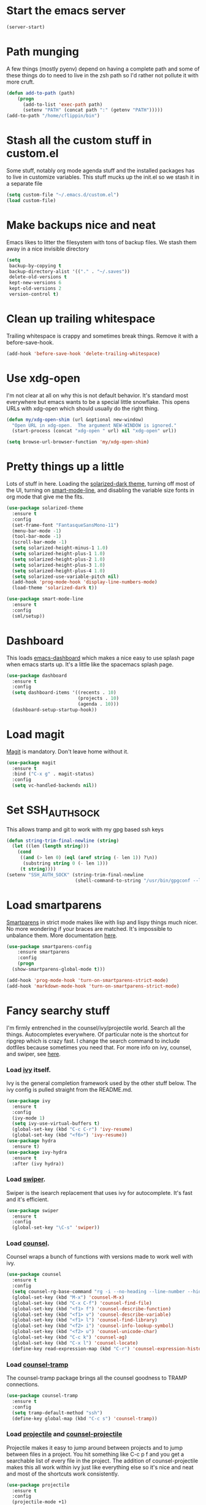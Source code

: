 #+STARTUP: showall
#+STARTUP: hidestars
#+STARTUP: odd

* Start the emacs server
#+BEGIN_SRC emacs-lisp
  (server-start)
#+END_SRC

* Path munging
  A few things (mostly pyenv) depend on having a complete path and
  some of these things do to need to live in the zsh path so I'd
  rather not pollute it with more cruft.
#+BEGIN_SRC emacs-lisp
  (defun add-to-path (path)
      (progn
        (add-to-list 'exec-path path)
        (setenv "PATH" (concat path ":" (getenv "PATH")))))
  (add-to-path "/home/cflippin/bin")
#+END_SRC

* Stash all the custom stuff in custom.el
  Some stuff, notably org mode agenda stuff and the installed packages
  has to live in customize variables. This stuff mucks up the init.el
  so we stash it in a separate file
#+BEGIN_SRC emacs-lisp
  (setq custom-file "~/.emacs.d/custom.el")
  (load custom-file)
#+END_SRC

* Make backups nice and neat
  Emacs likes to litter the filesystem with tons of backup files. We
  stash them away in a nice invisible directory
#+BEGIN_SRC emacs-lisp
  (setq
   backup-by-copying t
   backup-directory-alist '(("." . "~/.saves"))
   delete-old-versions t
   kept-new-versions 6
   kept-old-versions 2
   version-control t)
#+END_SRC

* Clean up trailing whitespace
  Trailing whitespace is crappy and sometimes break things. Remove it
  with a before-save-hook.
#+BEGIN_SRC emacs-lisp
  (add-hook 'before-save-hook 'delete-trailing-whitespace)
#+END_SRC

* Use xdg-open
  I'm not clear at all on why this is not default behavior. It's
  standard most everywhere but emacs wants to be a special little
  snowflake. This opens URLs with xdg-open which should usually do the
  right thing.
#+BEGIN_SRC emacs-lisp
  (defun my/xdg-open-shim (url &optional new-window)
    "Open URL in xdg-open.  The argument NEW-WINDOW is ignored."
    (start-process (concat "xdg-open " url) nil "xdg-open" url))

  (setq browse-url-browser-function 'my/xdg-open-shim)
#+END_SRC

* Pretty things up a little
  Lots of stuff in here. Loading the [[https://github.com/bbatsov/solarized-emacs][solarized-dark theme]], turning off
  most of the UI, turning on [[https://github.com/Malabarba/smart-mode-line][smart-mode-line]], and disabling the
  variable size fonts in org mode that give me the fits.
#+BEGIN_SRC emacs-lisp
  (use-package solarized-theme
    :ensure t
    :config
    (set-frame-font "FantasqueSansMono-11")
    (menu-bar-mode -1)
    (tool-bar-mode -1)
    (scroll-bar-mode -1)
    (setq solarized-height-minus-1 1.0)
    (setq solarized-height-plus-1 1.0)
    (setq solarized-height-plus-2 1.0)
    (setq solarized-height-plus-3 1.0)
    (setq solarized-height-plus-4 1.0)
    (setq solarized-use-variable-pitch nil)
    (add-hook 'prog-mode-hook 'display-line-numbers-mode)
    (load-theme 'solarized-dark t))

  (use-package smart-mode-line
    :ensure t
    :config
    (sml/setup))
#+END_SRC

* Dashboard
  This loads [[https://github.com/rakanalh/emacs-dashboard][emacs-dashboard]] which makes a nice easy to use splash
  page when emacs starts up. It's a little like the spacemacs splash
  page.
#+BEGIN_SRC emacs-lisp
  (use-package dashboard
    :ensure t
    :config
    (setq dashboard-items '((recents . 10)
                            (projects . 10)
                            (agenda . 10)))
    (dashboard-setup-startup-hook))
#+END_SRC

* Load magit
  [[https://magit.vc/][Magit]] is mandatory. Don't leave home without it.
#+BEGIN_SRC emacs-lisp
  (use-package magit
    :ensure t
    :bind ("C-x g" . magit-status)
    :config
    (setq vc-handled-backends nil))
#+END_SRC

* Set SSH_AUTH_SOCK
  This allows tramp and git to work with my gpg based ssh keys
#+BEGIN_SRC emacs-lisp
  (defun string-trim-final-newline (string)
    (let ((len (length string)))
      (cond
       ((and (> len 0) (eql (aref string (- len 1)) ?\n))
        (substring string 0 (- len 1)))
       (t string))))
  (setenv "SSH_AUTH_SOCK" (string-trim-final-newline
                           (shell-command-to-string "/usr/bin/gpgconf --list-dirs agent-ssh-socket")))
#+END_SRC

* Load smartparens
  [[https://github.com/Fuco1/smartparens][Smartparens]] in strict mode makes like with lisp and lispy things
  much nicer. No more wondering if your braces are matched. It's
  impossible to unbalance them. More documentation [[https://ebzzry.io/en/emacs-pairs/][here]].
#+BEGIN_SRC emacs-lisp
  (use-package smartparens-config
      :ensure smartparens
      :config
      (progn
	(show-smartparens-global-mode t)))

  (add-hook 'prog-mode-hook 'turn-on-smartparens-strict-mode)
  (add-hook 'markdown-mode-hook 'turn-on-smartparens-strict-mode)
#+END_SRC

* Fancy searchy stuff
  I'm firmly entrenched in the counsel/ivy/projectile world. Search
  all the things. Autocompletes everywhere. Of particular note is the
  shortcut for ripgrep which is crazy fast. I change the search
  command to include dotfiles because sometimes you need that. For
  more info on ivy, counsel, and swiper, see [[https://writequit.org/denver-emacs/presentations/2017-04-11-ivy.html][here]].
*** Load [[https://github.com/abo-abo/swiper#ivy][ivy]] itself.
    Ivy is the general completion framework used by the other stuff
    below. The ivy config is pulled straight from the README.md.
#+BEGIN_SRC emacs-lisp
  (use-package ivy
    :ensure t
    :config
    (ivy-mode 1)
    (setq ivy-use-virtual-buffers t)
    (global-set-key (kbd "C-c C-r") 'ivy-resume)
    (global-set-key (kbd "<f6>") 'ivy-resume))
  (use-package hydra
    :ensure t)
  (use-package ivy-hydra
    :ensure t
    :after (ivy hydra))
#+END_SRC

*** Load [[https://github.com/abo-abo/swiper#swiper][swiper]].
    Swiper is the isearch replacement that uses ivy for
    autocomplete. It's fast and it's efficient.
#+BEGIN_SRC emacs-lisp
  (use-package swiper
    :ensure t
    :config
    (global-set-key "\C-s" 'swiper))
#+END_SRC

*** Load [[https://github.com/abo-abo/swiper#counsel][counsel]].
    Counsel wraps a bunch of functions with versions made to work well
    with ivy.
#+BEGIN_SRC emacs-lisp
  (use-package counsel
    :ensure t
    :config
    (setq counsel-rg-base-command "rg -i --no-heading --line-number --hidden --color never %s .")
    (global-set-key (kbd "M-x") 'counsel-M-x)
    (global-set-key (kbd "C-x C-f") 'counsel-find-file)
    (global-set-key (kbd "<f1> f") 'counsel-describe-function)
    (global-set-key (kbd "<f1> v") 'counsel-describe-variable)
    (global-set-key (kbd "<f1> l") 'counsel-find-library)
    (global-set-key (kbd "<f2> i") 'counsel-info-lookup-symbol)
    (global-set-key (kbd "<f2> u") 'counsel-unicode-char)
    (global-set-key (kbd "C-c k") 'counsel-ag)
    (global-set-key (kbd "C-x l") 'counsel-locate)
    (define-key read-expression-map (kbd "C-r") 'counsel-expression-history))
#+END_SRC
*** Load [[https://github.com/masasam/emacs-counsel-tramp/tree/d4c35e1aca724af6a0084362a027fdd70876d2c8][counsel-tramp]]
    The counsel-tramp package brings all the counsel goodness to TRAMP
    connections.
#+BEGIN_SRC emacs-lisp
  (use-package counsel-tramp
    :ensure t
    :config
    (setq tramp-default-method "ssh")
    (define-key global-map (kbd "C-c s") 'counsel-tramp))
#+END_SRC

*** Load [[http://projectile.readthedocs.io/en/latest/][projectile]] and [[https://github.com/ericdanan/counsel-projectile][counsel-projectile]]
    Projectile makes it easy to jump around between projects and to
    jump between files in a project. You hit something like C-c p f
    and you get a searchable list of every file in the project. The
    addition of counsel-projectile makes this all work within ivy just
    like everything else so it's nice and neat and most of the
    shortcuts work consistently.
#+BEGIN_SRC emacs-lisp
  (use-package projectile
    :ensure t
    :config
    (projectile-mode +1)
    (define-key projectile-mode-map (kbd "C-c p") 'projectile-command-map))

  (use-package counsel-projectile
    :ensure t
    :config
    (counsel-projectile-mode))
#+END_SRC

* Rebind yes-or-no-p to y-or-n-p
  This is just a quality of life thing. It replaces the requirement
  for typing y-e-s with just y.
#+BEGIN_SRC emacs-lisp
  (fset 'yes-or-no-p 'y-or-n-p)
#+END_SRC

* Include yasnippet
  The [[https://github.com/joaotavora/yasnippet][yasnippet]] library makes it easy to automate a log of boilerplate
  with smiple template expansion.
#+BEGIN_SRC emacs-lisp
  (use-package yasnippet
    :ensure t
    :config (yas-global-mode 1))
#+END_SRC

* Include avy and ace-window
  For quick navigation, [[https://github.com/abo-abo/avy][avy]] is very fast and very intuitive. For
  windows, [[https://github.com/abo-abo/ace-window][ace-window]] does the same making short keystrokes to do big
  things.
#+BEGIN_SRC emacs-lisp
  (use-package avy
    :ensure t
    :config
    (global-set-key (kbd "C-:") 'avy-goto-char)
    (global-set-key (kbd "C-'") 'avy-goto-char-timer))

  (use-package ace-window
    :ensure t
    :config
    (global-set-key (kbd "M-p") 'ace-window))
#+END_SRC

* which-key
  The [[https://github.com/justbur/emacs-which-key][which-key]] package makes handy completion buffers as you enter
  key chords allowing you to find things more easily.  (use-package
#+BEGIN_SRC emacs-lisp
  (use-package which-key
    :ensure t
    :config
    (which-key-mode))
#+END_SRC

* Load undo-tree and browse-kill-ring
  The [[http://www.dr-qubit.org/undo-tree/undo-tree.el][undo-tree]] module allows you to have a complete tree of changes
  to navigate while undoing. The [[https://github.com/browse-kill-ring/browse-kill-ring][browse-kill-ring]] module tracks your
  kill ring and lets you explicitly choose the what you want to yank
  rather than cycling through the ring.
#+BEGIN_SRC emacs-lisp
  (use-package undo-tree
    :ensure t
    :config
    (global-undo-tree-mode))

  (use-package browse-kill-ring
    :ensure t
    :config
    (browse-kill-ring-default-keybindings))
#+END_SRC

* Flycheck
  [[http://www.flycheck.org/en/latest/][Flycheck]] makes automatically testing your syntax and such very
  simple.
#+BEGIN_SRC emacs-lisp
  (use-package flycheck
    :ensure t
    :init (global-flycheck-mode))
#+END_SRC

* Load puppet-mode on demand
  The puppet-mode module makes life with puppet much easier. Of
  particular note is the handy align arrows functionality available
  with C-c C-a.
#+BEGIN_SRC emacs-lisp
  (use-package puppet-mode
    :ensure t
    :mode ("\\.pp\\'" . puppet-mode)
    :interpreter ("puppet" . puppet-mode))
#+END_SRC

* Load go-mode
  The go-mode module is very nice. In particular, this is rigged such
  that it will run gofmt on save which keeps things nice and neat.
#+BEGIN_SRC emacs-lisp
  (use-package go-mode
    :ensure t
    :mode ("\\.go\\'" . go-mode)
    :interpreter ("go" . go-mode)
    :config
    (add-hook 'before-save-hook #'gofmt-before-save))
#+END_SRC

* Load yaml-mode
  This just gets me some nice syntax highlighting for yaml.
#+BEGIN_SRC emacs-lisp
  (use-package yaml-mode
    :ensure t
    :mode ("\\.yaml'" . yaml-mode)
    :interpreter ("yaml" . yaml-mode))
#+END_SRC

* Org-Mode
  Org mode is the swiss army knife of my workflow. My general
  structure is having a todo.org with all tasks and an inbox for
  capture. I log times on create and complete. There's a minimal
  capture template for TODOs that takes out some of the trickery in
  the defaults.
#+BEGIN_SRC emacs-lisp
  (use-package org
    :ensure t
    :defines org-capture-templates
    :config
    (global-set-key (kbd "C-c a") 'org-agenda)
    (global-set-key (kbd "C-c c") 'org-capture)
    (setq org-refile-targets
	  '((org-agenda-files :maxlevel . 2))
	  org-export-with-sub-superscripts nil
	  org-directory "~/Documents/org"
	  org-default-notes-file "~/Documents/org/inbox.org"
	  org-agenda-files '("~/Documents/org")
	  org-log-done 'time
	  org-capture-templates '(("t" "Todo" entry (file "")
				   "* TODO %?\n  CREATED: %T"))
	  org-src-fontify-natively t)
    (org-babel-do-load-languages
     'org-babel-load-languages
     (append org-babel-load-languages
	     '((shell . t)
	       (python . t)))))
#+END_SRC

* Python
  Turn on elpy and flycheck for python
#+BEGIN_SRC emacs-lisp
  (use-package elpy
    :ensure t)
  (declare-function python-shell-calculate-exec-path "python")
  (defun flycheck-virtualenv-executable-find (executable)
    "Find an EXECUTABLE in the current virtualenv if any."
    (if (bound-and-true-p python-shell-virtualenv-root)
	(let ((exec-path (python-shell-calculate-exec-path)))
	  (executable-find executable))
      (executable-find executable)))
  (defun flycheck-virtualenv-setup ()
    "Setup Flycheck for the current virtualenv."
    (setq-local flycheck-executable-find #'flycheck-virtualenv-executable-find))
  (add-hook 'python-mode-hook #'flycheck-virtualenv-setup)
#+END_SRC

* AUCTeX
  This venerable TeX/LaTeX mode makes typsetting much easier
#+BEGIN_SRC emacs-lisp
  (use-package auctex
    :ensure t
    :defer t)
#+END_SRC

* pdf-tools
  The emacs operating system has an excellent pdf viewer
#+BEGIN_SRC emacs-lisp
  (use-package pdf-tools
    :ensure t)
#+END_SRC

* Ledger mode
  This package adds support for ledger for managing
  finances. Documentation can be found [[https://github.com/ledger/ledger-mode][here]].
#+BEGIN_SRC emacs-lisp
  (use-package ledger-mode
    :ensure t)
  (use-package flycheck-ledger
    :ensure t)
#+END_SRC

#+BEGIN_SRC emacs-lisp
  (use-package json-mode
    :ensure t)
#+END_SRC

* Markdown mode
#+BEGIN_SRC emacs-lisp
  (use-package markdown-mode
    :ensure t
    :commands (markdown-mode gfm-mode)
    :mode (("README\\.md\\'" . gfm-mode)
           ("\\.md\\'" . markdown-mode)
           ("\\.markdown\\'" . markdown-mode))
    :init (setq markdown-command "multimarkdown"))
#+END_SRC

* TLDR mode
  This mode allows searching the simplified man pages [[https://github.com/tldr-pages/tldr][here]] giving you
  more condensed and useful information for various man pages.
#+BEGIN_SRC emacs-lisp
  (use-package tldr
    :ensure t)
#+END_SRC

* restclient
  This lets you use emacs as a fancy REST client. Docs [[https://github.com/pashky/restclient.el][here]].
#+BEGIN_SRC emacs-lisp
  (use-package restclient
    :ensure t)
#+END_SRC

* Pyenv
  This allows easily switching the virtualenv selected by pyenv.
#+BEGIN_SRC emacs-lisp
  (use-package pyenv-mode
    :ensure t
    :config
    (add-to-path (expand-file-name "~/.pyenv/libexec")))
#+END_SRC

* SLIME
  The SLIME list interaction mode is awesome
#+BEGIN_SRC emacs-lisp
  (use-package slime
    :ensure t
    :config
    (setq inferior-lisp-program "/usr/bin/sbcl")
    (setq slime-contribs '(slime-fancy)))
#+END_SRC

* web-mode
  This enables editing erb files sanely
#+BEGIN_SRC emacs-lisp
  (use-package web-mode
    :ensure t)
#+END_SRC

* world-time-mode
  This gives me a nice world clock
#+BEGIN_SRC emacs-lisp
  (use-package world-time-mode
    :ensure t
    :config
    (setq  display-time-world-list
	   '(("America/Los_Angeles" "Los Angeles")
	     ("Etc/UTC" "UTC")
	     ("Europe/London" "London")
	     ("Europe/Amsterdam" "Amsterdam")
	     ("Asia/Kolkata" "Mumbai")
	     ("Australia/Melbourne" "Melbourne"))))
#+END_SRC

* haskell-mode
  Handy haskell mode for syntax highlighting
#+BEGIN_SRC emacs-lisp
  (use-package haskell-mode
    :ensure t
    :defer t)
#+END_SRC

* mu4e
  This is for quickly reading email without having to use another
  program.
#+BEGIN_SRC emacs-lisp
  (add-to-list 'load-path "/usr/share/emacs/site-lisp/mu4e")
  (require 'mu4e)
  (setq
   mu4e-maildir "~/mail-fastmail"
   mu4e-sent-folder "/Sent"
   mu4e-refile-folder "/Archive"
   mu4e-drafts-folder "/Drafts"
   mu4e-trash-folder "/Trash"
   message-send-mail-function 'smtpmail-send-it
   mu4e-reply-to-address "carlf@carlf.io"
   user-mail-address "carlf@carlf.io"
   user-full-name  "Carl Flippin"
   smtpmail-smtp-server "smtp.fastmail.com"
   smtpmail-smtp-service 587
   mu4e-change-filenames-when-moving t
   mu4e-html2text-command "html2text --body-width=72 --reference-links --no-wrap-links")
#+END_SRC

* PlantUML
  This is for writing UML inside of emacs
#+BEGIN_SRC emacs-lisp
  (use-package plantuml-mode
    :ensure t
    :config
    (add-to-list 'auto-mode-alist '("\\.plantuml\\'" . plantuml-mode))
    (setq plantuml-jar-path "/opt/plantuml/plantuml.jar"))
#+END_SRC

* EditorConfig
  Support for .editorconfig files
#+BEGIN_SRC emacs-lisp
  (use-package editorconfig
    :ensure t
    :config
    (editorconfig-mode 1))
#+END_SRC

* TOML
  TOML is a handy syntax for configs
#+BEGIN_SRC emacs-lisp
  (use-package toml-mode
    :ensure t)
#+END_SRC
